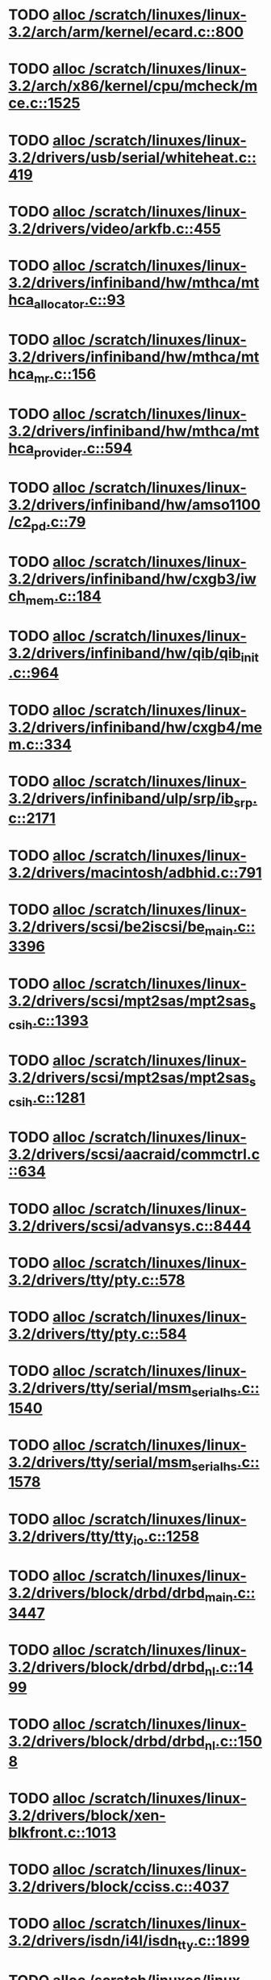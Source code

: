 * TODO [[view:/scratch/linuxes/linux-3.2/arch/arm/kernel/ecard.c::face=ovl-face1::linb=800::colb=1::cole=3][alloc /scratch/linuxes/linux-3.2/arch/arm/kernel/ecard.c::800]]
* TODO [[view:/scratch/linuxes/linux-3.2/arch/x86/kernel/cpu/mcheck/mce.c::face=ovl-face1::linb=1525::colb=1::cole=8][alloc /scratch/linuxes/linux-3.2/arch/x86/kernel/cpu/mcheck/mce.c::1525]]
* TODO [[view:/scratch/linuxes/linux-3.2/drivers/usb/serial/whiteheat.c::face=ovl-face1::linb=419::colb=1::cole=7][alloc /scratch/linuxes/linux-3.2/drivers/usb/serial/whiteheat.c::419]]
* TODO [[view:/scratch/linuxes/linux-3.2/drivers/video/arkfb.c::face=ovl-face1::linb=455::colb=18::cole=22][alloc /scratch/linuxes/linux-3.2/drivers/video/arkfb.c::455]]
* TODO [[view:/scratch/linuxes/linux-3.2/drivers/infiniband/hw/mthca/mthca_allocator.c::face=ovl-face1::linb=93::colb=1::cole=13][alloc /scratch/linuxes/linux-3.2/drivers/infiniband/hw/mthca/mthca_allocator.c::93]]
* TODO [[view:/scratch/linuxes/linux-3.2/drivers/infiniband/hw/mthca/mthca_mr.c::face=ovl-face1::linb=156::colb=2::cole=16][alloc /scratch/linuxes/linux-3.2/drivers/infiniband/hw/mthca/mthca_mr.c::156]]
* TODO [[view:/scratch/linuxes/linux-3.2/drivers/infiniband/hw/mthca/mthca_provider.c::face=ovl-face1::linb=594::colb=2::cole=4][alloc /scratch/linuxes/linux-3.2/drivers/infiniband/hw/mthca/mthca_provider.c::594]]
* TODO [[view:/scratch/linuxes/linux-3.2/drivers/infiniband/hw/amso1100/c2_pd.c::face=ovl-face1::linb=79::colb=1::cole=22][alloc /scratch/linuxes/linux-3.2/drivers/infiniband/hw/amso1100/c2_pd.c::79]]
* TODO [[view:/scratch/linuxes/linux-3.2/drivers/infiniband/hw/cxgb3/iwch_mem.c::face=ovl-face1::linb=184::colb=1::cole=11][alloc /scratch/linuxes/linux-3.2/drivers/infiniband/hw/cxgb3/iwch_mem.c::184]]
* TODO [[view:/scratch/linuxes/linux-3.2/drivers/infiniband/hw/qib/qib_init.c::face=ovl-face1::linb=964::colb=2::cole=13][alloc /scratch/linuxes/linux-3.2/drivers/infiniband/hw/qib/qib_init.c::964]]
* TODO [[view:/scratch/linuxes/linux-3.2/drivers/infiniband/hw/cxgb4/mem.c::face=ovl-face1::linb=334::colb=1::cole=11][alloc /scratch/linuxes/linux-3.2/drivers/infiniband/hw/cxgb4/mem.c::334]]
* TODO [[view:/scratch/linuxes/linux-3.2/drivers/infiniband/ulp/srp/ib_srp.c::face=ovl-face1::linb=2171::colb=2::cole=15][alloc /scratch/linuxes/linux-3.2/drivers/infiniband/ulp/srp/ib_srp.c::2171]]
* TODO [[view:/scratch/linuxes/linux-3.2/drivers/macintosh/adbhid.c::face=ovl-face1::linb=791::colb=2::cole=14][alloc /scratch/linuxes/linux-3.2/drivers/macintosh/adbhid.c::791]]
* TODO [[view:/scratch/linuxes/linux-3.2/drivers/scsi/be2iscsi/be_main.c::face=ovl-face1::linb=3396::colb=1::cole=16][alloc /scratch/linuxes/linux-3.2/drivers/scsi/be2iscsi/be_main.c::3396]]
* TODO [[view:/scratch/linuxes/linux-3.2/drivers/scsi/mpt2sas/mpt2sas_scsih.c::face=ovl-face1::linb=1393::colb=1::cole=21][alloc /scratch/linuxes/linux-3.2/drivers/scsi/mpt2sas/mpt2sas_scsih.c::1393]]
* TODO [[view:/scratch/linuxes/linux-3.2/drivers/scsi/mpt2sas/mpt2sas_scsih.c::face=ovl-face1::linb=1281::colb=1::cole=21][alloc /scratch/linuxes/linux-3.2/drivers/scsi/mpt2sas/mpt2sas_scsih.c::1281]]
* TODO [[view:/scratch/linuxes/linux-3.2/drivers/scsi/aacraid/commctrl.c::face=ovl-face1::linb=634::colb=3::cole=6][alloc /scratch/linuxes/linux-3.2/drivers/scsi/aacraid/commctrl.c::634]]
* TODO [[view:/scratch/linuxes/linux-3.2/drivers/scsi/advansys.c::face=ovl-face1::linb=8444::colb=2::cole=13][alloc /scratch/linuxes/linux-3.2/drivers/scsi/advansys.c::8444]]
* TODO [[view:/scratch/linuxes/linux-3.2/drivers/tty/pty.c::face=ovl-face1::linb=578::colb=1::cole=13][alloc /scratch/linuxes/linux-3.2/drivers/tty/pty.c::578]]
* TODO [[view:/scratch/linuxes/linux-3.2/drivers/tty/pty.c::face=ovl-face1::linb=584::colb=1::cole=15][alloc /scratch/linuxes/linux-3.2/drivers/tty/pty.c::584]]
* TODO [[view:/scratch/linuxes/linux-3.2/drivers/tty/serial/msm_serial_hs.c::face=ovl-face1::linb=1540::colb=1::cole=20][alloc /scratch/linuxes/linux-3.2/drivers/tty/serial/msm_serial_hs.c::1540]]
* TODO [[view:/scratch/linuxes/linux-3.2/drivers/tty/serial/msm_serial_hs.c::face=ovl-face1::linb=1578::colb=1::cole=20][alloc /scratch/linuxes/linux-3.2/drivers/tty/serial/msm_serial_hs.c::1578]]
* TODO [[view:/scratch/linuxes/linux-3.2/drivers/tty/tty_io.c::face=ovl-face1::linb=1258::colb=2::cole=4][alloc /scratch/linuxes/linux-3.2/drivers/tty/tty_io.c::1258]]
* TODO [[view:/scratch/linuxes/linux-3.2/drivers/block/drbd/drbd_main.c::face=ovl-face1::linb=3447::colb=1::cole=21][alloc /scratch/linuxes/linux-3.2/drivers/block/drbd/drbd_main.c::3447]]
* TODO [[view:/scratch/linuxes/linux-3.2/drivers/block/drbd/drbd_nl.c::face=ovl-face1::linb=1499::colb=2::cole=13][alloc /scratch/linuxes/linux-3.2/drivers/block/drbd/drbd_nl.c::1499]]
* TODO [[view:/scratch/linuxes/linux-3.2/drivers/block/drbd/drbd_nl.c::face=ovl-face1::linb=1508::colb=2::cole=13][alloc /scratch/linuxes/linux-3.2/drivers/block/drbd/drbd_nl.c::1508]]
* TODO [[view:/scratch/linuxes/linux-3.2/drivers/block/xen-blkfront.c::face=ovl-face1::linb=1013::colb=1::cole=5][alloc /scratch/linuxes/linux-3.2/drivers/block/xen-blkfront.c::1013]]
* TODO [[view:/scratch/linuxes/linux-3.2/drivers/block/cciss.c::face=ovl-face1::linb=4037::colb=1::cole=19][alloc /scratch/linuxes/linux-3.2/drivers/block/cciss.c::4037]]
* TODO [[view:/scratch/linuxes/linux-3.2/drivers/isdn/i4l/isdn_tty.c::face=ovl-face1::linb=1899::colb=8::cole=17][alloc /scratch/linuxes/linux-3.2/drivers/isdn/i4l/isdn_tty.c::1899]]
* TODO [[view:/scratch/linuxes/linux-3.2/drivers/isdn/hisax/netjet.c::face=ovl-face1::linb=915::colb=7::cole=31][alloc /scratch/linuxes/linux-3.2/drivers/isdn/hisax/netjet.c::915]]
* TODO [[view:/scratch/linuxes/linux-3.2/drivers/isdn/hisax/netjet.c::face=ovl-face1::linb=936::colb=7::cole=30][alloc /scratch/linuxes/linux-3.2/drivers/isdn/hisax/netjet.c::936]]
* TODO [[view:/scratch/linuxes/linux-3.2/drivers/isdn/capi/capidrv.c::face=ovl-face1::linb=2061::colb=1::cole=13][alloc /scratch/linuxes/linux-3.2/drivers/isdn/capi/capidrv.c::2061]]
* TODO [[view:/scratch/linuxes/linux-3.2/drivers/gpu/drm/i915/i915_gem_tiling.c::face=ovl-face1::linb=469::colb=2::cole=13][alloc /scratch/linuxes/linux-3.2/drivers/gpu/drm/i915/i915_gem_tiling.c::469]]
* TODO [[view:/scratch/linuxes/linux-3.2/drivers/gpu/drm/i915/i915_dma.c::face=ovl-face1::linb=1917::colb=1::cole=9][alloc /scratch/linuxes/linux-3.2/drivers/gpu/drm/i915/i915_dma.c::1917]]
* TODO [[view:/scratch/linuxes/linux-3.2/drivers/base/regmap/regcache-lzo.c::face=ovl-face1::linb=148::colb=1::cole=9][alloc /scratch/linuxes/linux-3.2/drivers/base/regmap/regcache-lzo.c::148]]
* TODO [[view:/scratch/linuxes/linux-3.2/drivers/atm/he.c::face=ovl-face1::linb=669::colb=1::cole=9][alloc /scratch/linuxes/linux-3.2/drivers/atm/he.c::669]]
* TODO [[view:/scratch/linuxes/linux-3.2/drivers/atm/nicstar.c::face=ovl-face1::linb=383::colb=6::cole=10][alloc /scratch/linuxes/linux-3.2/drivers/atm/nicstar.c::383]]
* TODO [[view:/scratch/linuxes/linux-3.2/drivers/staging/gma500/gem_glue.c::face=ovl-face1::linb=53::colb=1::cole=10][alloc /scratch/linuxes/linux-3.2/drivers/staging/gma500/gem_glue.c::53]]
* TODO [[view:/scratch/linuxes/linux-3.2/drivers/staging/frontier/alphatrack.c::face=ovl-face1::linb=721::colb=1::cole=17][alloc /scratch/linuxes/linux-3.2/drivers/staging/frontier/alphatrack.c::721]]
* TODO [[view:/scratch/linuxes/linux-3.2/drivers/staging/frontier/alphatrack.c::face=ovl-face1::linb=771::colb=1::cole=18][alloc /scratch/linuxes/linux-3.2/drivers/staging/frontier/alphatrack.c::771]]
* TODO [[view:/scratch/linuxes/linux-3.2/drivers/staging/frontier/tranzport.c::face=ovl-face1::linb=845::colb=1::cole=17][alloc /scratch/linuxes/linux-3.2/drivers/staging/frontier/tranzport.c::845]]
* TODO [[view:/scratch/linuxes/linux-3.2/drivers/staging/iio/adc/max1363_core.c::face=ovl-face1::linb=1273::colb=1::cole=32][alloc /scratch/linuxes/linux-3.2/drivers/staging/iio/adc/max1363_core.c::1273]]
* TODO [[view:/scratch/linuxes/linux-3.2/drivers/staging/pohmelfs/trans.c::face=ovl-face1::linb=647::colb=1::cole=2][alloc /scratch/linuxes/linux-3.2/drivers/staging/pohmelfs/trans.c::647]]
* TODO [[view:/scratch/linuxes/linux-3.2/drivers/staging/comedi/comedi_fops.c::face=ovl-face1::linb=1220::colb=2::cole=10][alloc /scratch/linuxes/linux-3.2/drivers/staging/comedi/comedi_fops.c::1220]]
* TODO [[view:/scratch/linuxes/linux-3.2/drivers/staging/media/go7007/s2250-loader.c::face=ovl-face1::linb=83::colb=1::cole=2][alloc /scratch/linuxes/linux-3.2/drivers/staging/media/go7007/s2250-loader.c::83]]
* TODO [[view:/scratch/linuxes/linux-3.2/drivers/media/video/videobuf-dma-sg.c::face=ovl-face1::linb=427::colb=1::cole=3][alloc /scratch/linuxes/linux-3.2/drivers/media/video/videobuf-dma-sg.c::427]]
* TODO [[view:/scratch/linuxes/linux-3.2/drivers/media/video/videobuf-dma-contig.c::face=ovl-face1::linb=192::colb=1::cole=3][alloc /scratch/linuxes/linux-3.2/drivers/media/video/videobuf-dma-contig.c::192]]
* TODO [[view:/scratch/linuxes/linux-3.2/drivers/media/video/videobuf-vmalloc.c::face=ovl-face1::linb=143::colb=1::cole=3][alloc /scratch/linuxes/linux-3.2/drivers/media/video/videobuf-vmalloc.c::143]]
* TODO [[view:/scratch/linuxes/linux-3.2/drivers/net/ethernet/mellanox/mlx4/alloc.c::face=ovl-face1::linb=148::colb=1::cole=14][alloc /scratch/linuxes/linux-3.2/drivers/net/ethernet/mellanox/mlx4/alloc.c::148]]
* TODO [[view:/scratch/linuxes/linux-3.2/drivers/net/ethernet/mellanox/mlx4/mr.c::face=ovl-face1::linb=150::colb=2::cole=16][alloc /scratch/linuxes/linux-3.2/drivers/net/ethernet/mellanox/mlx4/mr.c::150]]
* TODO [[view:/scratch/linuxes/linux-3.2/drivers/net/ethernet/stmicro/stmmac/dwmac1000_core.c::face=ovl-face1::linb=229::colb=1::cole=4][alloc /scratch/linuxes/linux-3.2/drivers/net/ethernet/stmicro/stmmac/dwmac1000_core.c::229]]
* TODO [[view:/scratch/linuxes/linux-3.2/drivers/net/ethernet/stmicro/stmmac/dwmac100_core.c::face=ovl-face1::linb=177::colb=1::cole=4][alloc /scratch/linuxes/linux-3.2/drivers/net/ethernet/stmicro/stmmac/dwmac100_core.c::177]]
* TODO [[view:/scratch/linuxes/linux-3.2/drivers/net/ethernet/stmicro/stmmac/stmmac_main.c::face=ovl-face1::linb=916::colb=1::cole=9][alloc /scratch/linuxes/linux-3.2/drivers/net/ethernet/stmicro/stmmac/stmmac_main.c::916]]
* TODO [[view:/scratch/linuxes/linux-3.2/drivers/net/wireless/ath/carl9170/cmd.c::face=ovl-face1::linb=123::colb=1::cole=4][alloc /scratch/linuxes/linux-3.2/drivers/net/wireless/ath/carl9170/cmd.c::123]]
* TODO [[view:/scratch/linuxes/linux-3.2/drivers/net/wireless/at76c50x-usb.c::face=ovl-face1::linb=1125::colb=19::cole=20][alloc /scratch/linuxes/linux-3.2/drivers/net/wireless/at76c50x-usb.c::1125]]
* TODO [[view:/scratch/linuxes/linux-3.2/drivers/misc/sgi-xp/xpnet.c::face=ovl-face1::linb=538::colb=1::cole=27][alloc /scratch/linuxes/linux-3.2/drivers/misc/sgi-xp/xpnet.c::538]]
* TODO [[view:/scratch/linuxes/linux-3.2/drivers/misc/sgi-xp/xpc_partition.c::face=ovl-face1::linb=428::colb=1::cole=18][alloc /scratch/linuxes/linux-3.2/drivers/misc/sgi-xp/xpc_partition.c::428]]
* TODO [[view:/scratch/linuxes/linux-3.2/drivers/sbus/char/openprom.c::face=ovl-face1::linb=93::colb=7::cole=13][alloc /scratch/linuxes/linux-3.2/drivers/sbus/char/openprom.c::93]]
* TODO [[view:/scratch/linuxes/linux-3.2/drivers/sbus/char/openprom.c::face=ovl-face1::linb=112::colb=7::cole=13][alloc /scratch/linuxes/linux-3.2/drivers/sbus/char/openprom.c::112]]
* TODO [[view:/scratch/linuxes/linux-3.2/drivers/mmc/host/ushc.c::face=ovl-face1::linb=507::colb=1::cole=10][alloc /scratch/linuxes/linux-3.2/drivers/mmc/host/ushc.c::507]]
* TODO [[view:/scratch/linuxes/linux-3.2/fs/udf/ialloc.c::face=ovl-face1::linb=72::colb=2::cole=21][alloc /scratch/linuxes/linux-3.2/fs/udf/ialloc.c::72]]
* TODO [[view:/scratch/linuxes/linux-3.2/fs/udf/ialloc.c::face=ovl-face1::linb=77::colb=2::cole=21][alloc /scratch/linuxes/linux-3.2/fs/udf/ialloc.c::77]]
* TODO [[view:/scratch/linuxes/linux-3.2/kernel/relay.c::face=ovl-face1::linb=171::colb=1::cole=13][alloc /scratch/linuxes/linux-3.2/kernel/relay.c::171]]
* TODO [[view:/scratch/linuxes/linux-3.2/kernel/events/hw_breakpoint.c::face=ovl-face1::linb=639::colb=3::cole=18][alloc /scratch/linuxes/linux-3.2/kernel/events/hw_breakpoint.c::639]]
* TODO [[view:/scratch/linuxes/linux-3.2/kernel/module.c::face=ovl-face1::linb=2746::colb=1::cole=13][alloc /scratch/linuxes/linux-3.2/kernel/module.c::2746]]
* TODO [[view:/scratch/linuxes/linux-3.2/lib/cpu_rmap.c::face=ovl-face1::linb=44::colb=1::cole=5][alloc /scratch/linuxes/linux-3.2/lib/cpu_rmap.c::44]]
* TODO [[view:/scratch/linuxes/linux-3.2/mm/slub.c::face=ovl-face1::linb=3075::colb=16::cole=19][alloc /scratch/linuxes/linux-3.2/mm/slub.c::3075]]
* TODO [[view:/scratch/linuxes/linux-3.2/mm/slab.c::face=ovl-face1::linb=1620::colb=2::cole=5][alloc /scratch/linuxes/linux-3.2/mm/slab.c::1620]]
* TODO [[view:/scratch/linuxes/linux-3.2/mm/slab.c::face=ovl-face1::linb=1632::colb=2::cole=5][alloc /scratch/linuxes/linux-3.2/mm/slab.c::1632]]
* TODO [[view:/scratch/linuxes/linux-3.2/net/sched/sch_fifo.c::face=ovl-face1::linb=149::colb=1::cole=4][alloc /scratch/linuxes/linux-3.2/net/sched/sch_fifo.c::149]]
* TODO [[view:/scratch/linuxes/linux-3.2/net/bluetooth/hci_core.c::face=ovl-face1::linb=471::colb=1::cole=4][alloc /scratch/linuxes/linux-3.2/net/bluetooth/hci_core.c::471]]
* TODO [[view:/scratch/linuxes/linux-3.2/net/mac80211/rc80211_minstrel_ht.c::face=ovl-face1::linb=806::colb=1::cole=4][alloc /scratch/linuxes/linux-3.2/net/mac80211/rc80211_minstrel_ht.c::806]]
* TODO [[view:/scratch/linuxes/linux-3.2/sound/usb/pcm.c::face=ovl-face1::linb=711::colb=1::cole=21][alloc /scratch/linuxes/linux-3.2/sound/usb/pcm.c::711]]
* TODO [[view:/scratch/linuxes/linux-3.2/sound/usb/format.c::face=ovl-face1::linb=167::colb=2::cole=16][alloc /scratch/linuxes/linux-3.2/sound/usb/format.c::167]]
* TODO [[view:/scratch/linuxes/linux-3.2/sound/usb/format.c::face=ovl-face1::linb=332::colb=1::cole=15][alloc /scratch/linuxes/linux-3.2/sound/usb/format.c::332]]
* TODO [[view:/scratch/linuxes/linux-3.2/sound/pci/emu10k1/emufx.c::face=ovl-face1::linb=679::colb=1::cole=4][alloc /scratch/linuxes/linux-3.2/sound/pci/emu10k1/emufx.c::679]]
* TODO [[view:/scratch/linuxes/linux-3.2/sound/pci/echoaudio/echoaudio.c::face=ovl-face1::linb=2254::colb=1::cole=13][alloc /scratch/linuxes/linux-3.2/sound/pci/echoaudio/echoaudio.c::2254]]
* TODO [[view:/scratch/linuxes/linux-3.2/sound/soc/soc-cache.c::face=ovl-face1::linb=755::colb=1::cole=9][alloc /scratch/linuxes/linux-3.2/sound/soc/soc-cache.c::755]]
